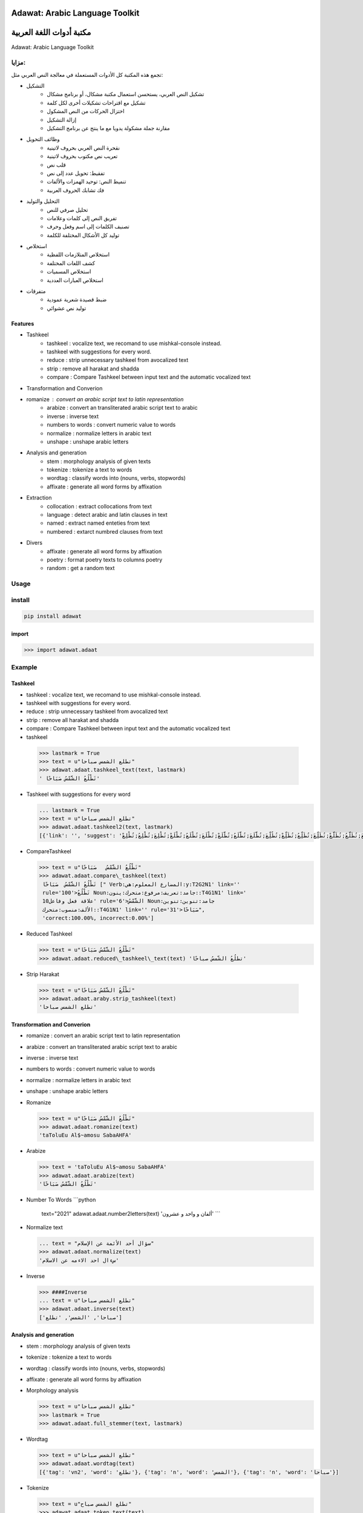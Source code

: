 Adawat: Arabic Language Toolkit
===============================

مكتبة أدوات اللغة العربية
=========================

Adawat: Arabic Language Toolkit

مزايا:
------

تجمع هذه المكتبة كل الأدوات المستعملة في معالجة النص العربي مثل:

-  التشكيل
    -  تشكيل النص العربي، يستحسن استعمال مكتبة مشكال، أو برنامج مشكال
    
    -  تشكيل مع اقتراحات تشكيلات أخرى لكل كلمة
    -  اختزال الحركات من النص المشكول
    -  إزالة التشكيل
    -  مقارنة جملة مشكولة يدويا مع ما ينتج عن برنامج التشكيل
-  وظائف التحويل
    -  نقحرة النص العربي بحروف لاتينية
    -  تعريب نص مكتوب بحروف لاتينية
    -  قلب نص
    -  تفقيط: تحويل عدد إلى نص
    -  تنميط النص: توحيد الهمزات والألفات
    -  فك تشابك الحروف العربية
-  التحليل والتوليد
    -  تحليل صرفي للنص
    -  تفريق النص إلى كلمات وعلامات
    -  تصنيف الكلمات إلى اسم وفعل وحرف
    -  توليد كل الأشكال المختلفة للكلمة
-  استخلاص
    -  استخلاص المتلازمات اللفظية
    -  كشف اللغات المختلفة
    -  استخلاص المسميات
    -  استخلاص العبارات العددية
-  متفرقات
    -  ضبط قصيدة شعرية عمودية
    -  توليد نص عشوائي 

Features
~~~~~~~~    
-  Tashkeel
    -  tashkeel : vocalize text, we recomand to use mishkal-console instead.
    -  tashkeel with suggestions for every word.
    -  reduce : strip unnecessary tashkeel from avocalized text
    -  strip : remove all harakat and shadda
    -  compare : Compare Tashkeel between input text and the automatic
       vocalized text
-  Transformation and Converion
-  romanize : convert an arabic script text to latin representation
    -  arabize : convert an transliterated arabic script text to arabic
    -  inverse : inverse text
    -  numbers to words : convert numeric value to words
    -  normalize : normalize letters in arabic text
    -  unshape : unshape arabic letters
-  Analysis and generation
    -  stem : morphology analysis of given texts
    -  tokenize : tokenize a text to words
    -  wordtag : classify words into (nouns, verbs, stopwords)
    -  affixate : generate all word forms by affixation
-  Extraction
    -  collocation : extract collocations from text
    -  language : detect arabic and latin clauses in text
    -  named : extract named enteties from text
    -  numbered : extarct numbred clauses from text
-  Divers
    -  affixate : generate all word forms by affixation
    -  poetry : format poetry texts to columns poetry
    -  random : get a random text
    
Usage
-----

install
-------

.. code:: shell

    pip install adawat

import
~~~~~~

.. code:: python

    >>> import adawat.adaat

Example
-------

Tashkeel
~~~~~~~~

-  tashkeel : vocalize text, we recomand to use mishkal-console instead.
-  tashkeel with suggestions for every word.
-  reduce : strip unnecessary tashkeel from avocalized text
-  strip : remove all harakat and shadda
-  compare : Compare Tashkeel between input text and the automatic
   vocalized text


-  tashkeel
   
  .. code:: python

    >>> lastmark = True
    >>> text = u"تطلع الشمس صباحا"
    >>> adawat.adaat.tashkeel_text(text, lastmark)
    ' تَطْلُعُ الشَّمْسُ صَبَاحًا'

-  Tashkeel with suggestions for every word

   .. code:: python

       ... lastmark = True
       >>> text = u"تطلع الشمس صباحا"
       >>> adawat.adaat.tashkeel2(text, lastmark)
       [{'link': '', 'suggest': 'تَطَلَّعَ;تَطَلَّعْ;تَطَلُّعٌ;تَطَلُّعٍ;تَطَلُّعَ;تَطَلُّعُ;تَطَلُّعِ;تَطَّلِعَ;تَطَّلِعُ;تَطَّلِعْ;تَطْلَعَ;تَطْلَعُ;تَطْلَعْ;تَطْلُعَ;تَطْلُعُ;تَطْلُعْ;تُطَلَّعَ;تُطَلَّعُ;تُطَلَّعْ;تُطَلِّعَ;تُطَلِّعُ;تُطَلِّعْ;تُطُلِّعَ;تُطَّلَعَ;تُطَّلَعُ;تُطَّلَعْ;تُطْلَعَ;تُطْلَعُ;تُطْلَعْ;تُطْلِعَ;تُطْلِعُ;تُطْلِعْ', 'inflect': '[V-1;F1H-faU;---]{فعل مرفوع}<br/>Verb:المضارع المعلوم:هي:y:T2G2N1', 'rule': 100, 'chosen': 'تَطْلُعُ', 'semi': 'تَطْلُع'}, {'link': ' 10علاقة فعل وفاعل', 'suggest': 'الشَّمِسَ;الشَّمِسُ;الشَّمِسِ;الشَّمْسَ;الشَّمْسُ;الشَّمْسِ;الشُّمُسَ;الشُّمُسُ;الشُّمُسِ', 'inflect': '[NJ-;------U;--L]{اسم مرفوع}<br/>Noun:جامد:تعريف:مرفوع:متحرك:ينون::T4G1N1', 'rule': 6, 'chosen': 'الشَّمْسُ', 'semi': 'الشَّمْس'}, {'link': '', 'suggest': 'صَبَاحًا;صَبَاحَا;صِبَاحًا;صِبَاحَا', 'inflect': '[NJ-;---E--A;---]{اسم منصوب}<br/>Noun:جامد:تنوين:تنوين الألف:منصوب:متحرك::T4G1N1', 'rule': 31, 'chosen': 'صَبَاحًا', 'semi': 'صَبَاحا'}]

-  CompareTashkeel 

   .. code:: python

       >>> text = u"تَطْلُعُ الشَّمْسُ   صَبَاحًا"
       >>> adawat.adaat.compare\_tashkeel(text)
        تَطْلُعُ الشَّمْسُ  صَبَاحًا [" Verb:المضارع المعلوم:هي:y:T2G2N1' link=''
        rule='100'>تَطْلُعُ Noun:جامد:تعريف:مرفوع:متحرك:ينون::T4G1N1' link='
        10علاقة فعل وفاعل' rule='6'>الشَّمْسُ Noun:جامد:تنوين:تنوين
        الألف:منصوب:متحرك::T4G1N1' link='' rule='31'>صَبَاحًا",
        'correct:100.00%, incorrect:0.00%']

-  Reduced Tashkeel

   .. code:: python
   
       >>> text = u"تَطْلُعُ الشَّمْسُ صَبَاحًا"
       >>> adawat.adaat.reduced\_tashkeel\_text(text) 'تطلُعُ الشّمسُ صباحًا'


-  Strip Harakat

  .. code:: python
  
       >>> text = u"تَطْلُعُ الشَّمْسُ صَبَاحًا"
       >>> adawat.adaat.araby.strip_tashkeel(text)
       'تطلع الشمس صباحا'

Transformation and Converion
~~~~~~~~~~~~~~~~~~~~~~~~~~~~~~

-  romanize : convert an arabic script text to latin representation
-  arabize : convert an transliterated arabic script text to arabic
-  inverse : inverse text
-  numbers to words : convert numeric value to words
-  normalize : normalize letters in arabic text
-  unshape : unshape arabic letters

-  Romanize

   .. code:: python

       >>> text = u"تَطْلُعُ الشَّمْسُ صَبَاحًا"
       >>> adawat.adaat.romanize(text)
       'taToluEu Al$~amosu SabaAHFA'

-  Arabize

   .. code:: python

       >>> text = 'taToluEu Al$~amosu SabaAHFA'
       >>> adawat.adaat.arabize(text)
       'تَطْلُعُ الشَّمْسُ صَبَاحًا'

-  Number To Words \`\`\`python

            text="2021" adawat.adaat.number2letters(text) 'ألفان و واحد
            و عشرون' \`\`\`

-  Normalize text

   .. code:: python

       ... text = "سؤال أحد الأئمة عن الإسلام"
       >>> adawat.adaat.normalize(text)
       'سءال احد الاءمه عن الاسلام'

-  Inverse

   .. code:: python

       >>> ####Inverse
       ... text = u"تطلع الشمس صباحا"
       >>> adawat.adaat.inverse(text)
       ['صباحا', 'الشمس', 'تطلع']

Analysis and generation
~~~~~~~~~~~~~~~~~~~~~~~

-  stem : morphology analysis of given texts
-  tokenize : tokenize a text to words
-  wordtag : classify words into (nouns, verbs, stopwords)
-  affixate : generate all word forms by affixation

-  Morphology analysis

   .. code:: python

       >>> text = u"تطلع الشمس صباحا"
       >>> lastmark = True
       >>> adawat.adaat.full_stemmer(text, lastmark)

-  Wordtag

   .. code:: python

       >>> text = u"تطلع الشمس صباحا"
       >>> adawat.adaat.wordtag(text)
       [{'tag': 'vn2', 'word': 'تطلع'}, {'tag': 'n', 'word': 'الشمس'}, {'tag': 'n', 'word': 'صباحا'}]

-  Tokenize

   .. code:: python

       >>> text = u"تطلع الشمس صباح"
       >>> adawat.adaat.token_text(text)
       ['تطلع', 'الشمس', 'صباح']

-  Affixate

   .. code:: python

       >>> word="شمس"
       >>> adawat.adaat.affixate(word)
       [{'affixed': 'شمسَ', 'standard': 'شمسَ'},
        {'affixed': 'شمسُ', 'standard': 'شمسُ'},
        {'affixed': 'شمسِ', 'standard': 'شمسِ'},
        {'affixed': 'ب-شمسِ', 'standard': 'بشمسِ'},
        {'affixed': 'ك-شمسِ', 'standard': 'كشمسِ'},
        {'affixed': 'ل-شمسِ', 'standard': 'لشمسِ'},
        {'affixed': 'و-شمسَ', 'standard': 'وشمسَ'},
       ...
       [dict length 456]

   .. rubric:: Extraction
      :name: extraction

-  collocation : extract collocations from text
-  language : detect arabic and latin clauses in text
-  named : extract named enteties from text
-  numbered : extarct numbred clauses from text

-  Language

   .. code:: python

       >>> text = u"""السلام عليكم how are you, لم اسمع أخبارك منذ مدة, where are you going"""
       >>> adawat.adaat.segment_language(text)
       [('arabic', 'السلام عليكم'), ('latin', ' how are you, '), ('arabic', 'لم اسمع أخبارك منذ مدة'), ('latin', ', where are you going')]

-  Random Text

   .. code:: python

       >>> adawat.adaat.random_text()
       'أضحى الشارع مزدحما .'
       >>> 

-  Collocations

   .. code:: python

       >>> text=u"""أمضى عمير بن سعد عاماً كاملاً في ولايته على حمص بالشام ، ولم تصل إلى عمر أية أخبار عنه طوال هذه المدة ، ولم يرسل عُمَير الخراج إليه ، ولا تصل عنه أية أنباء . فقال عمر لكاتبه : اكتب إلى عمير فإني أخاف أن يكون خاننا ، وأرسل إليه يستدعيه . 
       ... """
       >>> adawat.adaat.show_collocations(text)
       'أمضى عمير بن سعد عاماً كاملاً في ولايته على حمص بالشام ، ولم تصل إلى عمر أية أخبار عنه طوال هذه المدة ، ولم يرسل عُمَير الخراج إليه ، ولا تصل عنه أية أنباء . فقال عمر لكاتبه : اكتب إلى عمير فإني أخاف أن يكون خاننا ، وأرسل إليه يستدعيه .\n '

-  Extract enteties

   .. code:: python

       >>> text = u"""خَبَّرني ثُمامةُ عَن أمير المؤمنين المأمون أنَّه قال:  قالَ لي بختيشوع بن جبريل الطبيب: إنَّ الذُبابَ إذا دُلِك بِهِ مَوضِعُ لَسْعَةِ الدَّبورِ سَكَن. فَلَسَعَني دَبّورٌ، فَحَكَكتُ على مَوضِعِه أكثَرُ مِن عِشرينَ ذُبابةً فما سَكَن إلا في قَدْرِ الزمانِ الذي كان يسكُنُ فيه مِن غَيرِ عِلاج. فَلَمْ يَبقَ إلا أنْ يَقول بختيشوع: كان هذا الدّبور حتفاً قاضياً، ولولا هذا العلاجُ لَقَتَلك!  وكذلك الأطباءُ: إذا سَقَوا دواءً فَضرَّ، أو قطعوا عِرْقاً فضرّ، قالوا: أنت مع هذا العلاج الصَّوابِ تجِدُ ما تجد، فلولا ذلك العلاجُ كُنتَ الساعةَ في نَارِ جهنم!    
       ... """
       >>> adawat.adaat.extract_enteties(text)
       "خَبَّرني ثُمامةُ عَن <mark class='coll'> أَمِيرِ الْمُؤْمِنِينَ </mark> المأمون أنَّه قال : قالَ لي <mark class='named'> بختيشوع بْن جبريل </mark> الطبيب : إنَّ الذُبابَ إذا دُلِك بِهِ مَوضِعُ لَسْعَةِ الدَّبورِ سَكَن . فَلَسَعَني دَبّورٌ ، فَحَكَكتُ على مَوضِعِه أكثَرُ مِن <mark class='number'> عِشْرِينَ </mark> ذُبابةً فما سَكَن إلا في قَدْرِ الزمانِ الذي كان يسكُنُ فيه مِن غَيرِ عِلاج . فَلَمْ يَبقَ إلا أنْ يَقول بختيشوع : كان هذا الدّبور حتفاً قاضياً ، ولولا هذا العلاجُ لَقَتَلك ! وكذلك الأطباءُ : إذا سَقَوا دواءً فَضرَّ ، أو قطعوا عِرْقاً فضرّ ، قالوا : أنت مع هذا العلاج الصَّوابِ تجِدُ ما تجد ، فلولا ذلك العلاجُ كُنتَ الساعةَ في نَارِ جهنم !\n"

-  Extract Named Enteties

   .. code:: python

       >>> text = u"""خَبَّرني ثُمامةُ عَن أمير المؤمنين المأمون أنَّه قال:  قالَ لي بختيشوع بن جبريل الطبيب: إنَّ الذُبابَ إذا دُلِك بِهِ مَوضِعُ لَسْعَةِ الدَّبورِ سَكَن. فَلَسَعَني دَبّورٌ، فَحَكَكتُ على مَوضِعِه أكثَرُ مِن عِشرينَ ذُبابةً فما سَكَن إلا في قَدْرِ الزمانِ الذي كان يسكُنُ فيه مِن غَيرِ عِلاج. فَلَمْ يَبقَ إلا أنْ يَقول بختيشوع: كان هذا الدّبور حتفاً قاضياً، ولولا هذا العلاجُ لَقَتَلك!  وكذلك الأطباءُ: إذا سَقَوا دواءً فَضرَّ، أو قطعوا عِرْقاً فضرّ، قالوا: أنت مع هذا العلاج الصَّوابِ تجِدُ ما تجد، فلولا ذلك العلاجُ كُنتَ الساعةَ في نَارِ جهنم!    
       ... """
       >>> adawat.adaat.extractNamed(text)
       "خَبَّرني ثُمامةُ عَن أمير المؤمنين المأمون أنَّه قال : قالَ لي <mark class='named'>بختيشوع بن جبريل </mark>الطبيب : إنَّ الذُبابَ إذا دُلِك بِهِ مَوضِعُ لَسْعَةِ الدَّبورِ سَكَن . فَلَسَعَني دَبّورٌ ، فَحَكَكتُ على مَوضِعِه أكثَرُ مِن عِشرينَ ذُبابةً فما سَكَن إلا في قَدْرِ الزمانِ <mark class='named'>الذي </mark>كان يسكُنُ فيه مِن غَيرِ عِلاج . فَلَمْ يَبقَ إلا أنْ يَقول بختيشوع : كان هذا الدّبور حتفاً قاضياً ، ولولا هذا العلاجُ لَقَتَلك ! وكذلك الأطباءُ : إذا سَقَوا دواءً فَضرَّ ، أو قطعوا عِرْقاً فضرّ ، قالوا : أنت مع هذا العلاج الصَّوابِ تجِدُ ما تجد ، فلولا ذلك العلاجُ كُنتَ الساعةَ في نَارِ جهنم !\n "

-  Chunking

   .. code:: python

       >>> text=u"""أمضى عمير بن سعد عاماً كاملاً في ولايته على حمص بالشام ، ولم تصل إلى عمر أية أخبار عنه طوال هذه المدة ، ولم يرسل عُمَير الخراج إليه ، ولا تصل عنه أية أنباء . فقال عمر لكاتبه : اكتب إلى عمير فإني أخاف أن يكون خاننا ، وأرسل إليه يستدعيه . 
       ... """
       >>> adawat.adaat.chunksplit(text)
       ['أمضى عمير', 'بن سعد عاما كاملا', 'في ولايته', 'على حمص بالشام ،', '', 'ولم تصل', 'إلى عمر', 'أية أخبار', 'عنه طوال', 'هذه المدة ،', '', 'ولم يرسل عُمَير الخراج', 'إليه ،', '', 'ولا تصل', 'عنه', 'أية أنباء .', '', 'فقال عمر لكاتبه :', 'اكتب', 'إلى عمير', 'فإني أخاف', 'أن يكون خاننا ،', '', 'وأرسل', 'إليه يستدعيه .\n']

-  Extract numbered words

   .. code:: python

       >>> text = u"وجدت خمسمئة وثلاثة وعشرين دينارا فاشتريت ثلاثة عشر دفترا"
       >>> adawat.adaat.extractNumbered(text)   
       "وجدت <mark class='number'>خمسمئة وثلاثة وعشرين </mark>دينارا فاشتريت <mark class='number'>ثلاثة عشر </mark>دفترا "

-  Extract bigrams 

   .. code:: python

      >>> text = u"تطلع الشمس صباحا"
      >>>
       adawat.adaat.bigrams(text) ['الشمس صباحا 1', 'تطلع الشمس 1'] >>>


Divers
~~~~~~
-  poetry : format poetry texts to columns poetry
-  random : get a random text

-  Poetry

   .. code:: python

       >>> text = u"""يا لائِمي في الهَوى العُذريّ مَعذِرَةً \t مِنّي إليكَ و لَو أَنصَفتَ لَم تَلُمِ
       ... مَحَّضتَني النُّصحَ لكن لَستُ اسمَعُهُ \t إنَّ المُحِبَّ عَن العُذّالِ في صَمَمِ
       ... أمِنْ تَذَكُّرِ جِيرانٍ بِذي سَلَمٍ \t مَزجْتَ دَمعاً جَرَى مِن مُقلَةٍ بِدَمِ"""
       >>> adawat.adaat.justify_poetry(text)
       [['يا لائِمي في الهَوى العُذريّ مَعذِرَةً ', ' مِنّي إليكَ و لَو أَنصَفتَ لَم تَلُمِ'], ['مَحَّضتَني النُّصحَ لكن لَستُ اسمَعُهُ ', ' إنَّ المُحِبَّ عَن العُذّالِ في صَمَمِ'], ['أمِنْ تَذَكُّرِ جِيرانٍ بِذي سَلَمٍ ', ' مَزجْتَ دَمعاً جَرَى مِن مُقلَةٍ بِدَمِ']]

-  RandomText

   .. code:: python

       >>> adawat.adaat.random_text()
       'أضحى الشارع مزدحما .'
       >>> 

   .. rubric:: [requirement]
      :name: requirement

-  asmai>=0.1
-  mishkal>=0.3
-  naftawayh>=0.4
-  pyarabic>=0.6.8
-  qalsadi>=0.3.6
-  repr>=0.3.1
-  spellcheck>=1.0.2
-  sylajone>=0.2
-  tashaphyne>=0.3.4.1
